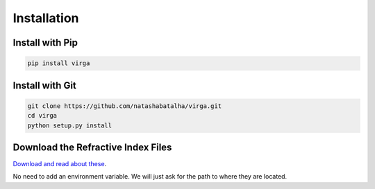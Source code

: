 Installation
============

Install with Pip
----------------

.. code-block:: bash 

	pip install virga


Install with Git
----------------

.. code-block:: bash 

	git clone https://github.com/natashabatalha/virga.git
	cd virga
	python setup.py install 

Download the Refractive Index Files
-----------------------------------

`Download and read about these <http://www.python.org/>`_. 

No need to add an environment variable. We will just ask for the path to where they are located. 

